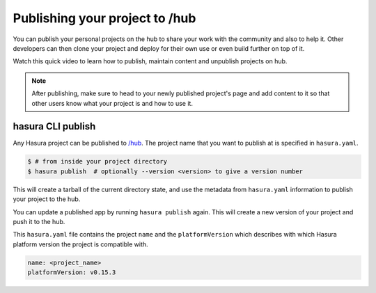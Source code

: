 .. _publish_hub:

Publishing your project to /hub
===============================

You can publish your personal projects on the hub to share your work with the
community and also to help it. Other developers can then clone your project and deploy for their own use or even
build further on top of it.

Watch this quick video to learn how to publish, maintain content and unpublish projects on hub.

.. raw:: html

   <iframe src="https://player.vimeo.com/video/251167051" width="640" height="400" frameborder="0" webkitallowfullscreen mozallowfullscreen allowfullscreen></iframe>

.. note::

   After publishing, make sure to head to your newly published project's page and add content to it so that
   other users know what your project is and how to use it.


hasura CLI publish
^^^^^^^^^^^^^^^^^^

Any Hasura project can be published to `/hub <https://platform.hasura.io/hub>`_.
The project name that you want to publish at is specified in ``hasura.yaml``.


.. code-block:: bash

   $ # from inside your project directory
   $ hasura publish  # optionally --version <version> to give a version number


This will create a tarball of the current directory state, and use the metadata from ``hasura.yaml`` information to publish
your project to the hub.

You can update a published app by running ``hasura publish`` again. This will create a new version of your project and push it to the hub.

This ``hasura.yaml`` file contains the project ``name`` and the ``platformVersion`` which describes with which Hasura platform version the project is compatible with.


.. code-block:: yaml

  name: <project_name>
  platformVersion: v0.15.3

